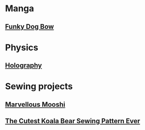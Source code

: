 * Manga
** [[https://web.archive.org/web/20150531081232/http://www.oasidelleanime.com/minisiti/colorare/funky_dog/original1/Funky_dog_Bow_01.jpg][Funky Dog Bow]]
* Physics
** [[http://web.physics.ucsb.edu/~lecturedemonstrations/Composer/Pages/88.24.html][Holography]]
* Sewing projects
** [[http://web.archive.org/web/20060215105701/www.planet-teddybear.com/bearpatterns/july01/print.shtml][Marvellous Mooshi]]
** [[https://web.archive.org/web/20201020230926/https://www.sewasoftie.com/2009/10/gullaalla.html][The Cutest Koala Bear Sewing Pattern Ever]]
